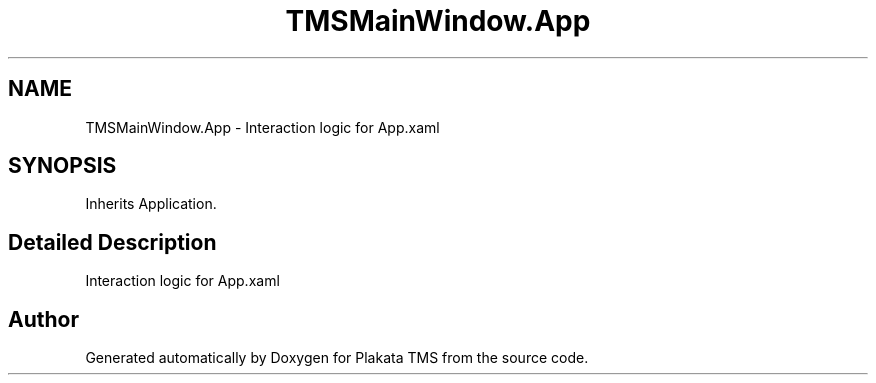 .TH "TMSMainWindow.App" 3 "Fri Nov 26 2021" "Version 0.0.1" "Plakata TMS" \" -*- nroff -*-
.ad l
.nh
.SH NAME
TMSMainWindow.App \- Interaction logic for App\&.xaml  

.SH SYNOPSIS
.br
.PP
.PP
Inherits Application\&.
.SH "Detailed Description"
.PP 
Interaction logic for App\&.xaml 

.SH "Author"
.PP 
Generated automatically by Doxygen for Plakata TMS from the source code\&.
